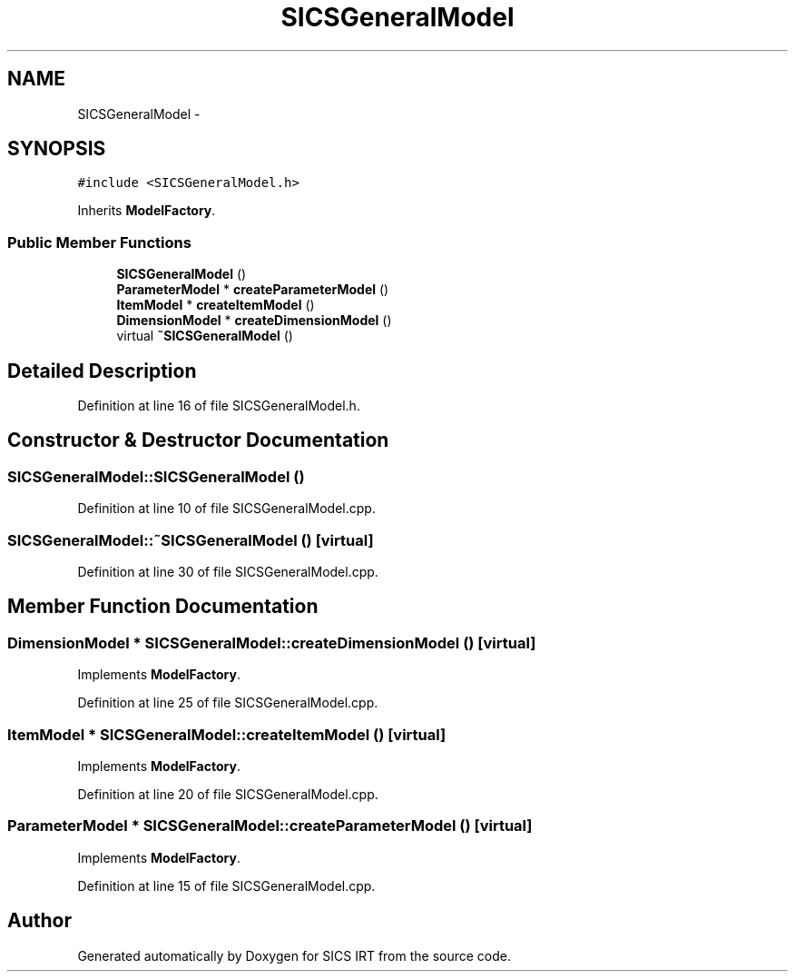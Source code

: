 .TH "SICSGeneralModel" 3 "Tue Sep 23 2014" "Version 1.00" "SICS IRT" \" -*- nroff -*-
.ad l
.nh
.SH NAME
SICSGeneralModel \- 
.SH SYNOPSIS
.br
.PP
.PP
\fC#include <SICSGeneralModel\&.h>\fP
.PP
Inherits \fBModelFactory\fP\&.
.SS "Public Member Functions"

.in +1c
.ti -1c
.RI "\fBSICSGeneralModel\fP ()"
.br
.ti -1c
.RI "\fBParameterModel\fP * \fBcreateParameterModel\fP ()"
.br
.ti -1c
.RI "\fBItemModel\fP * \fBcreateItemModel\fP ()"
.br
.ti -1c
.RI "\fBDimensionModel\fP * \fBcreateDimensionModel\fP ()"
.br
.ti -1c
.RI "virtual \fB~SICSGeneralModel\fP ()"
.br
.in -1c
.SH "Detailed Description"
.PP 
Definition at line 16 of file SICSGeneralModel\&.h\&.
.SH "Constructor & Destructor Documentation"
.PP 
.SS "SICSGeneralModel::SICSGeneralModel ()"

.PP
Definition at line 10 of file SICSGeneralModel\&.cpp\&.
.SS "SICSGeneralModel::~SICSGeneralModel ()\fC [virtual]\fP"

.PP
Definition at line 30 of file SICSGeneralModel\&.cpp\&.
.SH "Member Function Documentation"
.PP 
.SS "\fBDimensionModel\fP * SICSGeneralModel::createDimensionModel ()\fC [virtual]\fP"

.PP
Implements \fBModelFactory\fP\&.
.PP
Definition at line 25 of file SICSGeneralModel\&.cpp\&.
.SS "\fBItemModel\fP * SICSGeneralModel::createItemModel ()\fC [virtual]\fP"

.PP
Implements \fBModelFactory\fP\&.
.PP
Definition at line 20 of file SICSGeneralModel\&.cpp\&.
.SS "\fBParameterModel\fP * SICSGeneralModel::createParameterModel ()\fC [virtual]\fP"

.PP
Implements \fBModelFactory\fP\&.
.PP
Definition at line 15 of file SICSGeneralModel\&.cpp\&.

.SH "Author"
.PP 
Generated automatically by Doxygen for SICS IRT from the source code\&.
